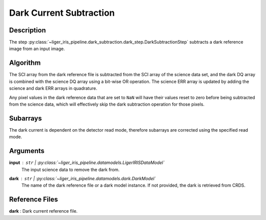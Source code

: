 ========================
Dark Current Subtraction
========================

Description
-----------

The step :py:class:`~liger_iris_pipeline.dark_subtraction.dark_step.DarkSubtractionStep` subtracts a dark reference image from an input image.


Algorithm
---------

The SCI array from the dark reference file is subtracted from the SCI array of the science data set, and the dark DQ array is combined with the science DQ array using a bit-wise OR operation. The science ERR array is updated by adding the science and dark ERR arrays in quadrature.

Any pixel values in the dark reference data that are set to ``NaN`` will have their values reset to zero before being subtracted from the science data, which will effectively skip the dark subtraction operation for those pixels.


Subarrays
---------

The dark current is dependent on the detector read mode, therefore subarrays are corrected using the specified read mode.


Arguments
---------

**input** : ``str`` | :py:class:`~liger_iris_pipeline.datamodels.LigerIRISDataModel`
    The input science data to remove the dark from.
**dark** : ``str`` | :py:class:`~liger_iris_pipeline.datamodels.dark.DarkModel`
    The name of the dark reference file or a dark model instance. If not provided, the dark is retrieved from CRDS.


Reference Files
---------------

**dark** : Dark current reference file.
